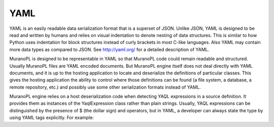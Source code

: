 .. _yaml:

YAML
~~~~

YAML is an easily readable data serialization format that is a superset
of JSON. Unlike JSON, YAML is designed to be read and written by humans
and relies on visual indentation to denote nesting of data structures.
This is similar to how Python uses indentation for block structures
instead of curly brackets in most C-like languages. Also YAML may
contain more data types as compared to JSON. See http://yaml.org/
for a detailed description of YAML.

MuranoPL is designed to be representable in YAML so that MuranoPL code could
remain readable and structured. Usually MuranoPL files are YAML encoded documents.
But MuranoPL engine itself does not deal directly with YAML documents, and it is up to
the hosting application to locate and deserialize the definitions of particular classes.
This gives the hosting application the ability to control where those definitions can be
found (a file system, a database, a remote repository, etc.) and possibly use some other
serialization formats instead of YAML.

MuranoPL engine relies on a host deserialization code when detecting YAQL
expressions in a source definition. It provides them as instances of the YaqlExpression
class rather than plain strings. Usually, YAQL expressions can be distinguished by the
presence of $ (the dollar sign) and operators, but in YAML, a developer can always
state the type by using YAML tags explicitly. For example:

.. code-block:: yaml
   :linenos:

    Some text - a string
    $.something() - a YAQL expression
    "$.something()" - a string because quotes are used
    !!str $ - a string because a YAML tag is used
    !yaql "text" - a YAQL expression because a YAML tag is used
